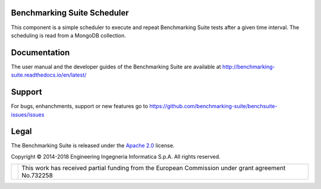 Benchmarking Suite Scheduler
============================
This component is a simple scheduler to execute and repeat Benchmarking Suite tests after a given time interval. The scheduling is read from a MongoDB collection.

Documentation
=============
The user manual and the developer guides of the Benchmarking Suite are available at http://benchmarking-suite.readthedocs.io/en/latest/

Support
=======

For bugs, enhanchments, support or new features go to https://github.com/benchmarking-suite/benchsuite-issues/issues

Legal
=====
The Benchmarking Suite is released under the `Apache 2.0 <https://www.apache.org/licenses/LICENSE-2.0>`_ license.

Copyright © 2014-2018 Engineering Ingegneria Informatica S.p.A. All rights reserved.

+------------------------------------------------------------------+---------------------------------------------------------------------------------------------------+
| .. image:: http://www.consilium.europa.eu/images/img_flag-eu.gif |This work has received partial funding from the European Commission under grant agreement No.732258|
+------------------------------------------------------------------+---------------------------------------------------------------------------------------------------+

